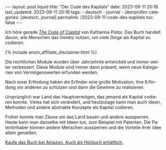 #+LANGUAGE: de
#+OPTIONS: toc:nil num:nil  broken-links:mark

#+begin_export html
---
layout: post.liquid
title:  "Der Code des Kapitals"
date: 2023-09-11 20:18
last_updated: 2023-09-11 20:18
tags:
  - deutsch
  - journal
  - überprüfen
categories: [deutsch, journal]
permalink: /2023-09-11-code-des-kapitals
toc: false
---

#+end_export


Ich höre gerade /[[https://www.audible.com/pd/The-Code-of-Capital-Audiobook/1541431898][The Code of Capital]]/ von Katharina Pistor. Das Buch
handelt davon, wie Menschen das Gesetz nutzen, um viele Dinge als
Kapital zu codieren.

#+begin_export html
{% include amzn_affiliate_disclaimer.html %}
#+end_export


Die rechtlichen Module wurden über Jahrzehnte entwickelt und immer
weiter verbessert. Diese Module sind immer dann präsent, wenn neue
Kategorien von Vermögenswerten erfunden werden.

Nach einer Erfindung haben die Erfinder eine große Motivation, ihre
Erfindung vor anderen zu schützen und dann die Gewinne zu
realisieren.

Ursprünglich war Land das Hauptvermögen, das jemand als Kapital
codieren konnte. Vieles hat sich verändert, und heutzutage kann man
auch Ideen, Methoden und andere abstrakte Konzepte als Kapital
codieren.

Früher konnte man Zäune um das Land bauen und andere
aussperren. Heute kann man dasselbe mit Ideen tun, zum Beispiel mit
Patenten. Die Patentinhaber können andere Menschen aussperren und
die Vorteile ihrer Idee allein genießen.

@@html:<a href="https://amzn.to/4eKrSC9"
          target="_blank">
        Kaufe das Buch bei Amazon.
       </a>@@
@@html:<a href="https://amzn.to/3N4MdGr"
          target="_blank">
         Auch als Hörbuch erhältlich.
       </a>@@



